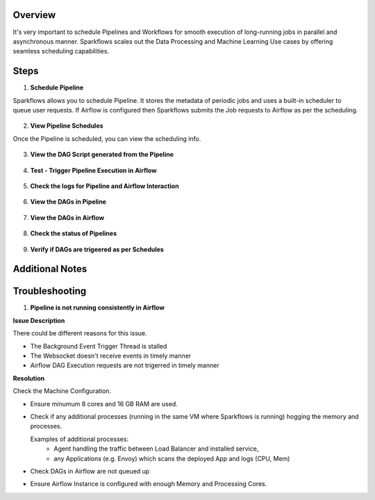 Overview
========

It's very important to schedule Pipelines and Workflows for smooth execution of long-running jobs in parallel and asynchronous manner.
Sparkflows scales out the Data Processing and Machine Learning Use cases by offering seamless scheduling capabilities.

Steps
========

1. **Schedule Pipeline**

Sparkflows allows you to schedule Pipeline. It stores the metadata of periodic jobs and uses a built-in scheduler to queue user requests.
If Airflow is configured then Sparkflows submits the Job requests to Airflow as per the scheduling. 

.. figure:: ../../_assets/user-guide/scheduler/SCHEDULE_PIPELINE.png
   :alt: Schedule Pipeline 
   :width: 60%
   
2. **View Pipeline Schedules**

Once the Pipeline is scheduled, you can view the scheduling info.

.. figure:: ../../_assets/user-guide/scheduler/VIEW_PIPELINE_SCHEDULES.png
   :alt: Pipeline Schedules
   :width: 60%
   
3. **View the DAG Script generated from the Pipeline**

.. figure:: ../../_assets/user-guide/scheduler/VIEW_DAG_CODE.png
   :alt: View DAG Code 
   :width: 60%


4. **Test - Trigger Pipeline Execution in Airflow**

.. figure:: ../../_assets/user-guide/scheduler/DIRECTLY_EXECUTE_PIPELINE_IN_AIRFLOW.png
   :alt: Trigger Pipeline 
   :width: 60%


5. **Check the logs for Pipeline and Airflow Interaction**

.. figure:: ../../_assets/user-guide/scheduler/VIEW_LOGS_OF_PIPELINE_AIRFLOW_INTERACTION.png
   :alt: View logs in Pipeline 
   :width: 60%

6. **View the DAGs in Pipeline**

.. figure:: ../../_assets/user-guide/scheduler/VIEW_AIRFLOW_DAGS.png
   :alt: View DAGS in Pipeline Editor
   :width: 60%

7. **View the DAGs in Airflow**

.. figure:: ../../_assets/user-guide/scheduler/VIEW_JOBS_IN_AIRFLOW.png
   :alt: Airflow DAGs
   :width: 60%

   
8. **Check the status of Pipelines**

.. figure:: ../../_assets/user-guide/scheduler/VIEW_STATUS_OF_PIPELINE_EXECUTIONS.png
   :alt: Airflow DAGs
   :width: 60%

9. **Verify if DAGs are trigeered as per Schedules**

.. figure:: ../../_assets/user-guide/scheduler/TEST_SCHEDULED.png
   :alt: Airflow DAGs
   :width: 60%

Additional Notes
========


Troubleshooting
========

1. **Pipeline is not running consistently in Airflow**

**Issue Description**

There could be different reasons for this issue.

* The Background Event Trigger Thread is stalled
* The Websocket doesn't receive events in timely manner
* Airflow DAG Execution requests are not trigerred in timely manner
  
**Resolution**

Check the Machine Configuration.

* Ensure minumum 8 cores and 16 GB RAM are used.
* Check if any additional processes (running in the same VM where Sparkflows is running) hogging the memory and processes.

  Examples of additional processes: 
    * Agent handling the traffic between Load Balancer and installed service, 
    * any Applications (e.g. Envoy) which scans the deployed App and logs (CPU, Mem)  

* Check DAGs in Airflow are not queued up
* Ensure Airflow Instance is configured with enough Memory and Processing Cores. 
